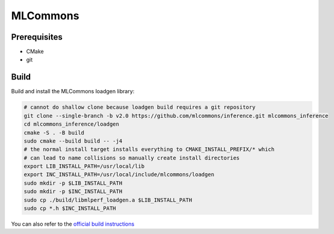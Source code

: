..
    Copyright 2023 Advanced Micro Devices, Inc.

    Licensed under the Apache License, Version 2.0 (the "License");
    you may not use this file except in compliance with the License.
    You may obtain a copy of the License at

        http://www.apache.org/licenses/LICENSE-2.0

    Unless required by applicable law or agreed to in writing, software
    distributed under the License is distributed on an "AS IS" BASIS,
    WITHOUT WARRANTIES OR CONDITIONS OF ANY KIND, either express or implied.
    See the License for the specific language governing permissions and
    limitations under the License.

MLCommons
=========

Prerequisites
-------------

- CMake
- git


Build
-----

Build and install the MLCommons loadgen library:

.. code-block:: bash

    # cannot do shallow clone because loadgen build requires a git repository
    git clone --single-branch -b v2.0 https://github.com/mlcommons/inference.git mlcommons_inference
    cd mlcommons_inference/loadgen
    cmake -S . -B build
    sudo cmake --build build -- -j4
    # the normal install target installs everything to CMAKE_INSTALL_PREFIX/* which
    # can lead to name collisions so manually create install directories
    export LIB_INSTALL_PATH=/usr/local/lib
    export INC_INSTALL_PATH=/usr/local/include/mlcommons/loadgen
    sudo mkdir -p $LIB_INSTALL_PATH
    sudo mkdir -p $INC_INSTALL_PATH
    sudo cp ./build/libmlperf_loadgen.a $LIB_INSTALL_PATH
    sudo cp *.h $INC_INSTALL_PATH

You can also refer to the `official build instructions <https://github.com/mlcommons/inference/blob/master/loadgen/README_BUILD.md>`__
